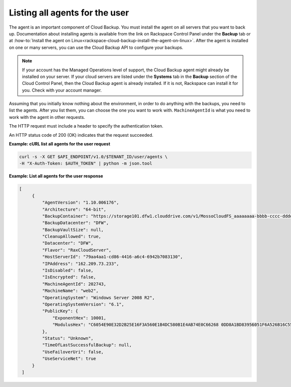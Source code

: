 .. _list-all-agents:

Listing all agents for the user
~~~~~~~~~~~~~~~~~~~~~~~~~~~~~~~

The agent is an important component of Cloud Backup. You must install
the agent on all servers that you want to back up. Documentation about
installing agents is available from the link on Rackspace Control Panel
under the **Backup** tab or at
:how-to:`Install the agent on Linux<rackspace-cloud-backup-install-the-agent-on-linux>`.
After the agent is installed on one or many servers, you can use the
Cloud Backup API to configure your backups.

..  note::
    If your account has the Managed Operations level of support, the Cloud
    Backup agent might already be installed on your server. If your cloud
    servers are listed under the **Systems** tab in the \ **Backup** section
    of the Cloud Control Panel, then the Cloud Backup agent is already
    installed. If it is not, Rackspace can install it for you. Check with
    your account manager.

Assuming that you initially know nothing about the environment, in order
to do anything with the backups, you need to list the agents. After you
list them, you can choose the one you want to work with.
``MachineAgentId`` is what you need to work with the agent in other
requests.

The HTTP request must include a header to specify the authentication
token.

An HTTP status code of 200 (OK) indicates that the request succeeded.

**Example: cURL list all agents for the user request**

.. code::

   curl -s -X GET $API_ENDPOINT/v1.0/$TENANT_ID/user/agents \
   -H "X-Auth-Token: $AUTH_TOKEN" | python -m json.tool

**Example: List all agents for the user response**

.. code::

   [
        {
            "AgentVersion": "1.10.006176",
            "Architecture": "64-bit",
            "BackupContainer": "https://storage101.dfw1.clouddrive.com/v1/MossoCloudFS_aaaaaaaa-bbbb-cccc-dddd-eeeeeeeeeeee/z_DO_NOT_DELETE_CloudBackup_v2_0_aaaaaaaa-bbbb-cccc-dddd-eeeeeeeeeeee",
            "BackupDatacenter": "DFW",
            "BackupVaultSize": null,
            "CleanupAllowed": true,
            "Datacenter": "DFW",
            "Flavor": "RaxCloudServer",
            "HostServerId": "79aa4aa1-cd86-4416-a6c4-6942b7083130",
            "IPAddress": "162.209.73.233",
            "IsDisabled": false,
            "IsEncrypted": false,
            "MachineAgentId": 202743,
            "MachineName": "web2",
            "OperatingSystem": "Windows Server 2008 R2",
            "OperatingSystemVersion": "6.1",
            "PublicKey": {
                "ExponentHex": 10001,
                "ModulusHex": "C6054E90E32D2B25E16F3A560E1B4DC580B1E4AB74E0C66268 0DD8A1BD83956051F6A526B16C55225D1BE6E0B1265F4085FB2F61B61337F5D32198E5CAFFEA CD50E90517A329146E43B20194C082A9C890060AD07A542FBC035B2A96F9F212C6D94887BECB 5E15F3E55397B975B1896CFC66EBB5DD7D83587467A0E7F669ADB925A7BE4C1ECED1BC9E92DB 768CE76FDC86CCDD04BDF469679FE3261AA66C22AC6263E540B79780AAF09CFC798CDC4D1218 867388632EA4BD1BF511E4881E07C5387DDDBE741E615ACA0C32A738F5B952F1C17051EC3BAF 9F64C629515EA2AF93E6BB450A8B1B3E02963471679D5670AF93CFEA649172EDA7AC5E071E2D 3AF0BD"
            },
            "Status": "Unknown",
            "TimeOfLastSuccessfulBackup": null,
            "UseFailoverUri": false,
            "UseServiceNet": true
        }
    ]
